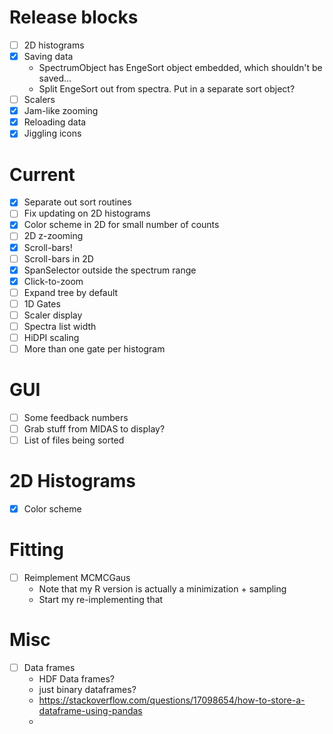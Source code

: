 * Release blocks
  - [ ] 2D histograms
  - [X] Saving data
    - SpectrumObject has EngeSort object embedded, which shouldn't be
      saved...
    - Split EngeSort out from spectra. Put in a separate sort object?
  - [ ] Scalers
  - [X] Jam-like zooming
  - [X] Reloading data
  - [X] Jiggling icons
* Current
  - [X] Separate out sort routines
  - [ ] Fix updating on 2D histograms
  - [X] Color scheme in 2D for small number of counts
  - [ ] 2D z-zooming
  - [X] Scroll-bars!
  - [ ] Scroll-bars in 2D
  - [X] SpanSelector outside the spectrum range
  - [X] Click-to-zoom
  - [ ] Expand tree by default
  - [ ] 1D Gates
  - [ ] Scaler display
  - [ ] Spectra list width
  - [ ] HiDPI scaling
  - [ ] More than one gate per histogram
* GUI
  - [ ] Some feedback numbers
  - [ ] Grab stuff from MIDAS to display?
  - [ ] List of files being sorted
* 2D Histograms
  - [X] Color scheme
* Fitting
  - [ ] Reimplement MCMCGaus
    - Note that my R version is actually a minimization + sampling
    - Start my re-implementing that
* Misc
  - [ ] Data frames
    - HDF Data frames?
    - just binary dataframes?
    - https://stackoverflow.com/questions/17098654/how-to-store-a-dataframe-using-pandas
    - 
